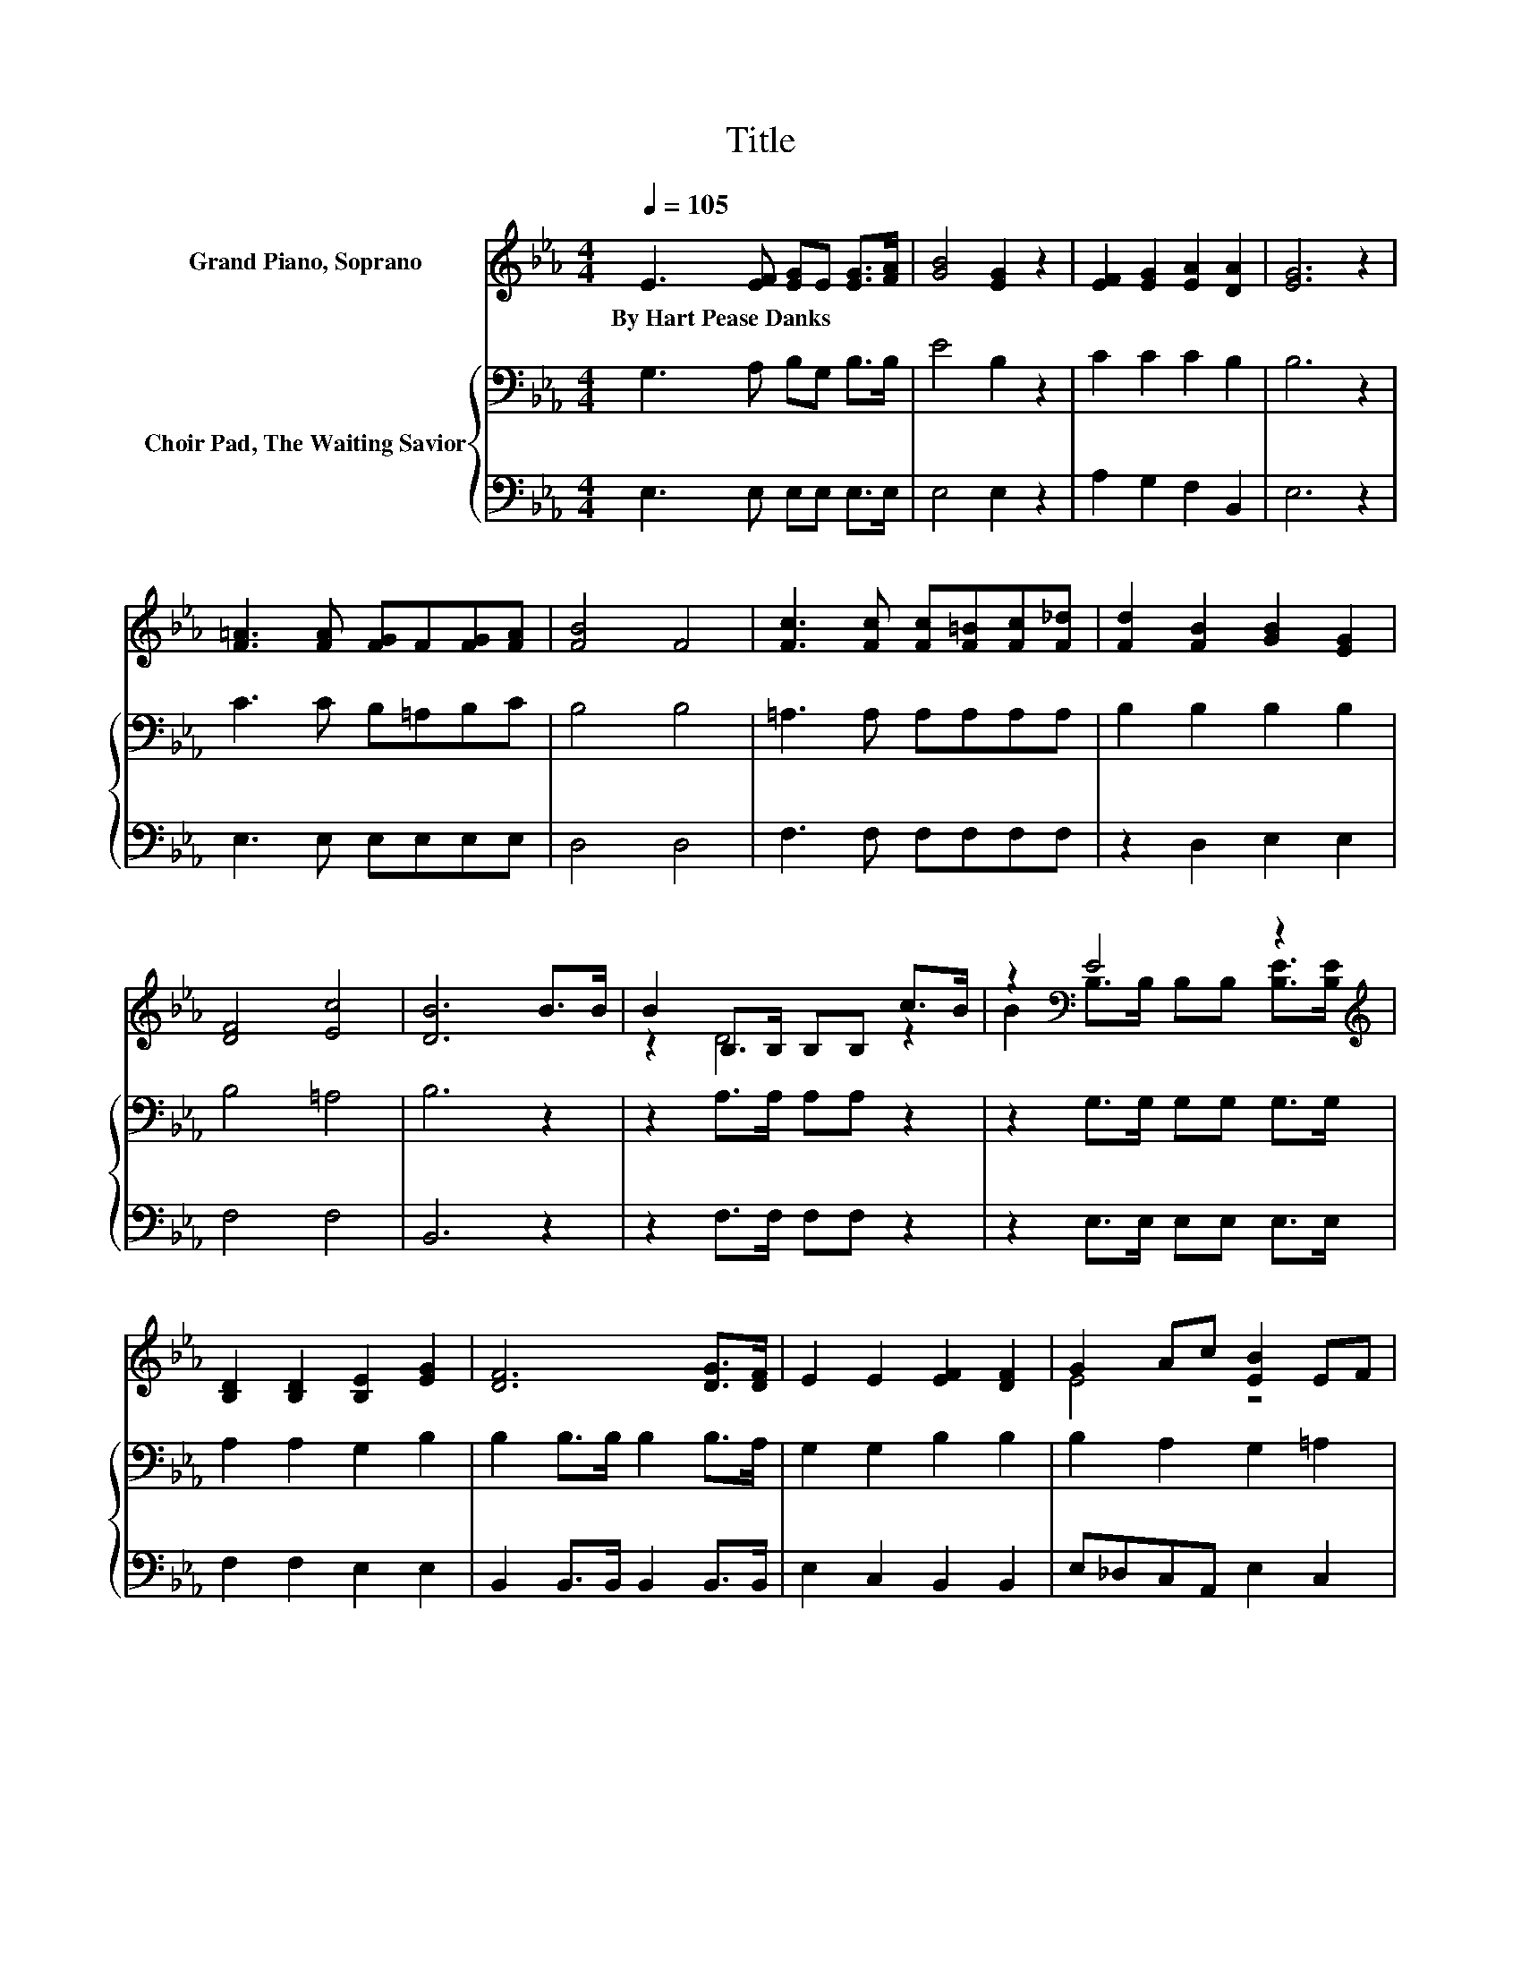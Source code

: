 X:1
T:Title
%%score ( 1 2 ) { 3 | 4 }
L:1/8
Q:1/4=105
M:4/4
K:Eb
V:1 treble nm="Grand Piano, Soprano"
V:2 treble 
V:3 bass nm="Choir Pad, The Waiting Savior"
V:4 bass 
V:1
 E3 [EF] [EG]E [EG]>[FA] | [GB]4 [EG]2 z2 | [EF]2 [EG]2 [EA]2 [DA]2 | [EG]6 z2 | %4
w: By~Hart~Pease~Danks * * * * *||||
 [F=A]3 [FA] [FG]F[FG][FA] | [FB]4 F4 | [Fc]3 [Fc] [Fc][F=B][Fc][F_d] | [Fd]2 [FB]2 [GB]2 [EG]2 | %8
w: ||||
 [DF]4 [Ec]4 | [DB]6 B>B | B2 B,>B, B,B, c>B | z2[K:bass] E4 z2[K:treble] | %12
w: ||||
 [B,D]2 [B,D]2 [B,E]2 [EG]2 | [DF]6 [DG]>[DF] | E2 E2 [EF]2 [DF]2 | G2 Ac [EB]2 EF | %16
w: ||||
 [EG]2 [EA]2 [DF]3 E | E8 |] %18
w: ||
V:2
 x8 | x8 | x8 | x8 | x8 | x8 | x8 | x8 | x8 | x8 | z2 D4 z2 | %11
 B2[K:bass] B,>B, B,B, [B,E]>[K:treble][B,E] | x8 | x8 | x8 | E4 z4 | x8 | x8 |] %18
V:3
 G,3 A, B,G, B,>B, | E4 B,2 z2 | C2 C2 C2 B,2 | B,6 z2 | C3 C B,=A,B,C | B,4 B,4 | %6
 =A,3 A, A,A,A,A, | B,2 B,2 B,2 B,2 | B,4 =A,4 | B,6 z2 | z2 A,>A, A,A, z2 | z2 G,>G, G,G, G,>G, | %12
 A,2 A,2 G,2 B,2 | B,2 B,>B, B,2 B,>A, | G,2 G,2 B,2 B,2 | B,2 A,2 G,2 =A,2 | B,2 C2 A,3 G, | %17
 G,8 |] %18
V:4
 E,3 E, E,E, E,>E, | E,4 E,2 z2 | A,2 G,2 F,2 B,,2 | E,6 z2 | E,3 E, E,E,E,E, | D,4 D,4 | %6
 F,3 F, F,F,F,F, | z2 D,2 E,2 E,2 | F,4 F,4 | B,,6 z2 | z2 F,>F, F,F, z2 | z2 E,>E, E,E, E,>E, | %12
 F,2 F,2 E,2 E,2 | B,,2 B,,>B,, B,,2 B,,>B,, | E,2 C,2 B,,2 B,,2 | E,_D,C,A,, E,2 C,2 | %16
 B,,2 B,,2 B,,3 E, | E,8 |] %18

